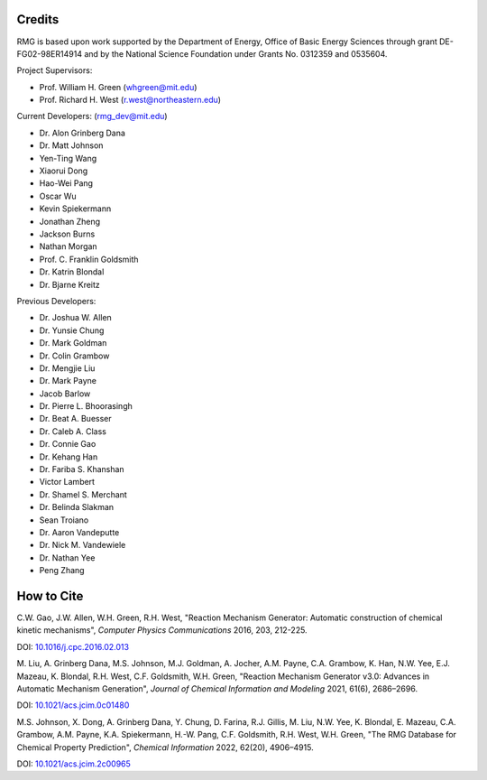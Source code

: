 .. _credits:

*******
Credits
*******
 
RMG is based upon work supported by the Department of Energy, Office of Basic Energy Sciences through grant DE-FG02-98ER14914 and by the National Science Foundation under Grants No. 0312359 and 0535604.

Project Supervisors:

- Prof. William H. Green (whgreen@mit.edu)
- Prof. Richard H. West (r.west@northeastern.edu)
 
Current Developers: (rmg_dev@mit.edu)

- Dr. Alon Grinberg Dana
- Dr. Matt Johnson
- Yen-Ting Wang
- Xiaorui Dong
- Hao-Wei Pang
- Oscar Wu
- Kevin Spiekermann
- Jonathan Zheng
- Jackson Burns
- Nathan Morgan
- Prof. C. Franklin Goldsmith
- Dr. Katrin Blondal
- Dr. Bjarne Kreitz

Previous Developers: 

- Dr. Joshua W. Allen
- Dr. Yunsie Chung
- Dr. Mark Goldman
- Dr. Colin Grambow
- Dr. Mengjie Liu
- Dr. Mark Payne
- Jacob Barlow
- Dr. Pierre L. Bhoorasingh
- Dr. Beat A. Buesser
- Dr. Caleb A. Class
- Dr. Connie Gao
- Dr. Kehang Han
- Dr. Fariba S. Khanshan
- Victor Lambert
- Dr. Shamel S. Merchant
- Dr. Belinda Slakman
- Sean Troiano
- Dr. Aaron Vandeputte
- Dr. Nick M. Vandewiele
- Dr. Nathan Yee
- Peng Zhang


***********
How to Cite
***********

C.W. Gao, J.W. Allen, W.H. Green, R.H. West,
"Reaction Mechanism Generator: Automatic construction of chemical kinetic mechanisms",
*Computer Physics Communications* 2016, 203, 212-225.

DOI: `10.1016/j.cpc.2016.02.013 <https://doi.org/10.1016/j.cpc.2016.02.013>`_


M. Liu, A. Grinberg Dana, M.S. Johnson, M.J. Goldman, A. Jocher, A.M. Payne, C.A. Grambow, K. Han, N.W. Yee,
E.J. Mazeau, K. Blondal, R.H. West, C.F. Goldsmith, W.H. Green,
"Reaction Mechanism Generator v3.0: Advances in Automatic Mechanism Generation",
*Journal of Chemical Information and Modeling* 2021, 61(6), 2686–2696.

DOI: `10.1021/acs.jcim.0c01480 <https://doi.org/10.1021/acs.jcim.0c01480>`_



M.S. Johnson, X. Dong, A. Grinberg Dana, Y. Chung, D. Farina, R.J. Gillis, M. Liu, N.W. Yee, K. Blondal,
E. Mazeau, C.A. Grambow, A.M. Payne, K.A. Spiekermann, H.-W. Pang, C.F. Goldsmith, R.H. West, W.H. Green,
"The RMG Database for Chemical Property Prediction",
*Chemical Information* 2022, 62(20), 4906–4915.

DOI: `10.1021/acs.jcim.2c00965 <https://doi.org/10.1021/acs.jcim.2c00965>`_
